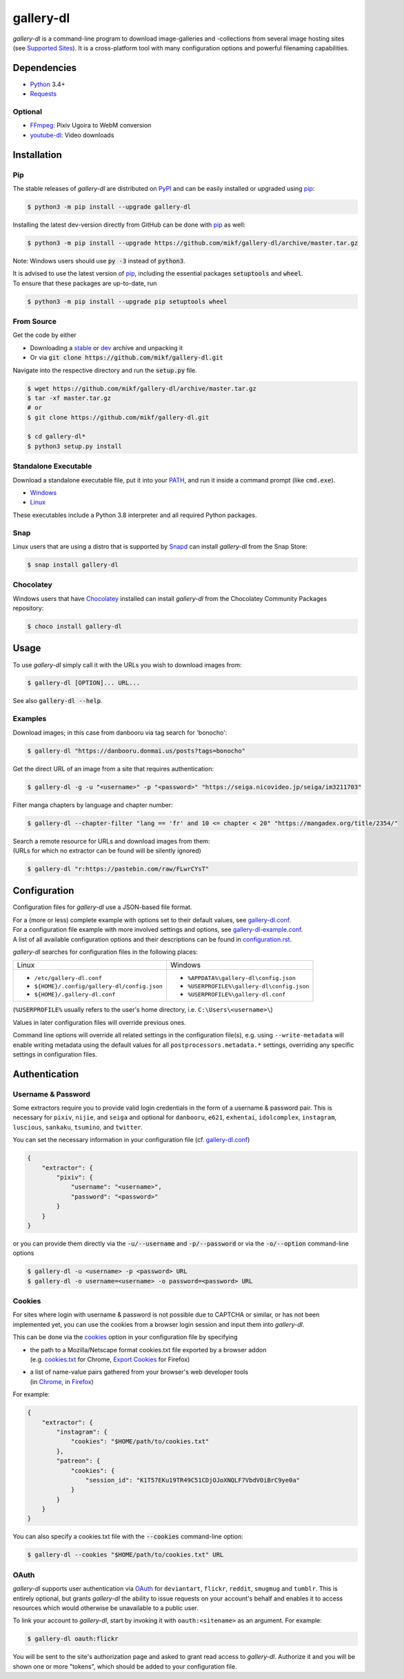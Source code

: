 ==========
gallery-dl
==========

*gallery-dl* is a command-line program to download image-galleries and
-collections from several image hosting sites (see `Supported Sites`_).
It is a cross-platform tool with many configuration options
and powerful filenaming capabilities.


|pypi| |build| |gitter|


Dependencies
============

- Python_ 3.4+
- Requests_

Optional
--------

- FFmpeg_: Pixiv Ugoira to WebM conversion
- youtube-dl_: Video downloads


Installation
============

Pip
---

The stable releases of *gallery-dl* are distributed on PyPI_ and can be
easily installed or upgraded using pip_:

.. code:: bash

    $ python3 -m pip install --upgrade gallery-dl

Installing the latest dev-version directly from GitHub can be done with
pip_ as well:

.. code:: bash

    $ python3 -m pip install --upgrade https://github.com/mikf/gallery-dl/archive/master.tar.gz

Note: Windows users should use :code:`py -3` instead of :code:`python3`.

| It is advised to use the latest version of pip_,
  including the essential packages :code:`setuptools` and :code:`wheel`.
| To ensure that these packages are up-to-date, run

.. code:: bash

    $ python3 -m pip install --upgrade pip setuptools wheel


From Source
-----------

Get the code by either

* Downloading a stable_ or dev_ archive and unpacking it
* Or via :code:`git clone https://github.com/mikf/gallery-dl.git`

Navigate into the respective directory and run the :code:`setup.py` file.

.. code:: bash

    $ wget https://github.com/mikf/gallery-dl/archive/master.tar.gz
    $ tar -xf master.tar.gz
    # or
    $ git clone https://github.com/mikf/gallery-dl.git

    $ cd gallery-dl*
    $ python3 setup.py install


Standalone Executable
---------------------

Download a standalone executable file,
put it into your `PATH <https://en.wikipedia.org/wiki/PATH_(variable)>`__,
and run it inside a command prompt (like ``cmd.exe``).

- `Windows <https://github.com/mikf/gallery-dl/releases/download/v1.14.1/gallery-dl.exe>`__
- `Linux   <https://github.com/mikf/gallery-dl/releases/download/v1.14.1/gallery-dl.bin>`__

These executables include a Python 3.8 interpreter
and all required Python packages.


Snap
----

Linux users that are using a distro that is supported by Snapd_ can install *gallery-dl* from the Snap Store:

.. code:: bash

    $ snap install gallery-dl

Chocolatey
----------

Windows users that have Chocolatey_ installed can install *gallery-dl* from the Chocolatey Community Packages repository:

.. code:: powershell

    $ choco install gallery-dl


Usage
=====

To use *gallery-dl* simply call it with the URLs you wish to download images
from:

.. code:: bash

    $ gallery-dl [OPTION]... URL...

See also :code:`gallery-dl --help`.


Examples
--------

Download images; in this case from danbooru via tag search for 'bonocho':

.. code:: bash

    $ gallery-dl "https://danbooru.donmai.us/posts?tags=bonocho"


Get the direct URL of an image from a site that requires authentication:

.. code:: bash

    $ gallery-dl -g -u "<username>" -p "<password>" "https://seiga.nicovideo.jp/seiga/im3211703"


Filter manga chapters by language and chapter number:

.. code:: bash

    $ gallery-dl --chapter-filter "lang == 'fr' and 10 <= chapter < 20" "https://mangadex.org/title/2354/"


| Search a remote resource for URLs and download images from them:
| (URLs for which no extractor can be found will be silently ignored)

.. code:: bash

    $ gallery-dl "r:https://pastebin.com/raw/FLwrCYsT"


Configuration
=============

Configuration files for *gallery-dl* use a JSON-based file format.

| For a (more or less) complete example with options set to their default values,
  see gallery-dl.conf_.
| For a configuration file example with more involved settings and options,
  see gallery-dl-example.conf_.
| A list of all available configuration options and their
  descriptions can be found in configuration.rst_.

*gallery-dl* searches for configuration files in the following places:

+--------------------------------------------+------------------------------------------+
| Linux                                      | Windows                                  |
+--------------------------------------------+------------------------------------------+
|* ``/etc/gallery-dl.conf``                  |* ``%APPDATA%\gallery-dl\config.json``    |
|* ``${HOME}/.config/gallery-dl/config.json``|* ``%USERPROFILE%\gallery-dl\config.json``|
|* ``${HOME}/.gallery-dl.conf``              |* ``%USERPROFILE%\gallery-dl.conf``       |
+--------------------------------------------+------------------------------------------+

(``%USERPROFILE%`` usually refers to the user's home directory,
i.e. ``C:\Users\<username>\``)

Values in later configuration files will override previous ones.

Command line options will override all related settings in the configuration file(s),
e.g. using ``--write-metadata`` will enable writing metadata using the default values
for all ``postprocessors.metadata.*`` settings, overriding any specific settings in
configuration files.


Authentication
==============

Username & Password
-------------------

Some extractors require you to provide valid login credentials in the form of
a username & password pair. This is necessary for
``pixiv``, ``nijie``, and ``seiga``
and optional for
``danbooru``, ``e621``, ``exhentai``, ``idolcomplex``, ``instagram``,
``luscious``, ``sankaku``, ``tsumino``, and ``twitter``.

You can set the necessary information in your configuration file
(cf. gallery-dl.conf_)

.. code:: json

    {
        "extractor": {
            "pixiv": {
                "username": "<username>",
                "password": "<password>"
            }
        }
    }

or you can provide them directly via the
:code:`-u/--username` and :code:`-p/--password` or via the
:code:`-o/--option` command-line options

.. code:: bash

    $ gallery-dl -u <username> -p <password> URL
    $ gallery-dl -o username=<username> -o password=<password> URL

Cookies
-------

For sites where login with username & password is not possible due to
CAPTCHA or similar, or has not been implemented yet, you can use the
cookies from a browser login session and input them into *gallery-dl*.

This can be done via the
`cookies <https://github.com/mikf/gallery-dl/blob/master/docs/configuration.rst#extractorcookies>`__
option in your configuration file by specifying

- | the path to a Mozilla/Netscape format cookies.txt file exported by a browser addon
  | (e.g. `cookies.txt <https://chrome.google.com/webstore/detail/cookiestxt/njabckikapfpffapmjgojcnbfjonfjfg>`__ for Chrome,
    `Export Cookies <https://addons.mozilla.org/en-US/firefox/addon/export-cookies-txt/?src=search>`__ for Firefox)

- | a list of name-value pairs gathered from your browser's web developer tools
  | (in `Chrome <https://developers.google.com/web/tools/chrome-devtools/storage/cookies>`__,
     in `Firefox <https://developer.mozilla.org/en-US/docs/Tools/Storage_Inspector>`__)

For example:

.. code:: json

    {
        "extractor": {
            "instagram": {
                "cookies": "$HOME/path/to/cookies.txt"
            },
            "patreon": {
                "cookies": {
                    "session_id": "K1T57EKu19TR49C51CDjOJoXNQLF7VbdVOiBrC9ye0a"
                }
            }
        }
    }

You can also specify a cookies.txt file with
the :code:`--cookies` command-line option:

.. code:: bash

    $ gallery-dl --cookies "$HOME/path/to/cookies.txt" URL

OAuth
-----

*gallery-dl* supports user authentication via OAuth_ for
``deviantart``, ``flickr``, ``reddit``, ``smugmug`` and ``tumblr``.
This is entirely optional, but grants *gallery-dl* the ability
to issue requests on your account's behalf and enables it to access resources
which would otherwise be unavailable to a public user.

To link your account to *gallery-dl*, start by invoking it with
``oauth:<sitename>`` as an argument. For example:

.. code:: bash

    $ gallery-dl oauth:flickr

You will be sent to the site's authorization page and asked to grant read
access to *gallery-dl*. Authorize it and you will be shown one or more
"tokens", which should be added to your configuration file.


.. _gallery-dl.conf:         https://github.com/mikf/gallery-dl/blob/master/docs/gallery-dl.conf
.. _gallery-dl-example.conf: https://github.com/mikf/gallery-dl/blob/master/docs/gallery-dl-example.conf
.. _configuration.rst:       https://github.com/mikf/gallery-dl/blob/master/docs/configuration.rst
.. _Supported Sites:         https://github.com/mikf/gallery-dl/blob/master/docs/supportedsites.rst
.. _stable:                  https://github.com/mikf/gallery-dl/archive/v1.14.1.tar.gz
.. _dev:                     https://github.com/mikf/gallery-dl/archive/master.tar.gz

.. _Python:     https://www.python.org/downloads/
.. _PyPI:       https://pypi.org/
.. _pip:        https://pip.pypa.io/en/stable/
.. _Requests:   https://requests.readthedocs.io/en/master/
.. _FFmpeg:     https://www.ffmpeg.org/
.. _youtube-dl: https://ytdl-org.github.io/youtube-dl/
.. _pyOpenSSL:  https://pyopenssl.org/
.. _Snapd:      https://docs.snapcraft.io/installing-snapd
.. _OAuth:      https://en.wikipedia.org/wiki/OAuth
.. _Chocolatey: https://chocolatey.org/install

.. |pypi| image:: https://img.shields.io/pypi/v/gallery-dl.svg
    :target: https://pypi.org/project/gallery-dl/

.. |build| image:: https://travis-ci.com/mikf/gallery-dl.svg?branch=master
    :target: https://travis-ci.com/mikf/gallery-dl

.. |gitter| image:: https://badges.gitter.im/gallery-dl/main.svg
    :target: https://gitter.im/gallery-dl/main
